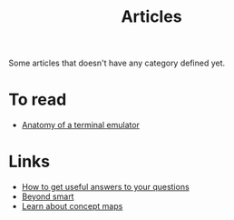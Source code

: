 :PROPERTIES:
:ID:       87918818-5034-42f8-9214-ee9a1f7deea6
:END:
#+title: Articles

Some articles that doesn't have any category defined yet.

* To read
+ [[https:poor.dev/blog/terminal-anatomy/][Anatomy of a terminal emulator]]
* Links
+ [[https:https://jvns.ca/blog/2021/10/21/how-to-get-useful-answers-to-your-questions/][How to get useful answers to your questions]]
+ [[https:paulgraham.com/smart.html][Beyond smart]]
+ [[https://cmap.ihmc.us/docs/learn.php][Learn about concept maps]]
